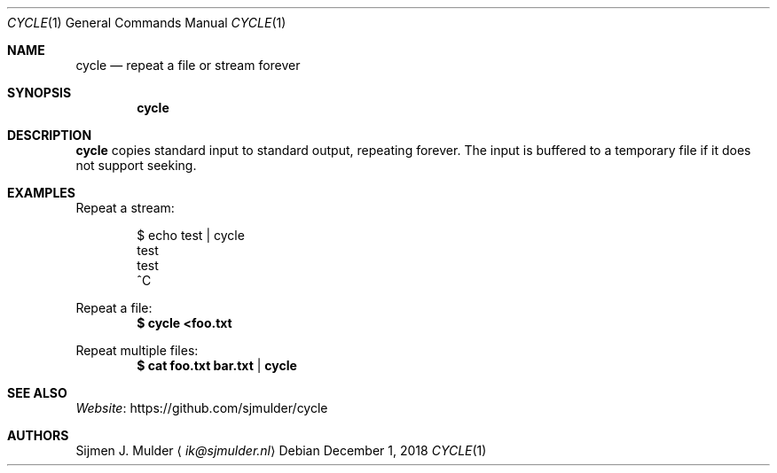 .Dd December 1, 2018
.Dt CYCLE 1
.Os
.Sh NAME
.Nm cycle
.Nd repeat a file or stream forever
.Sh SYNOPSIS
.Nm
.Sh DESCRIPTION
.Nm
copies standard input to standard output, repeating forever.
The input is buffered to a temporary file if it does not support seeking.
.Sh EXAMPLES
Repeat a stream:
.Bd -literal -offset indent
$ echo test | cycle
test
test
^C
.Ed
.Pp
Repeat a file:
.Dl $ cycle <foo.txt
.Pp
Repeat multiple files:
.Dl $ cat foo.txt bar.txt | cycle
.Sh SEE ALSO
.Lk https://github.com/sjmulder/cycle Website
.Sh AUTHORS
.An Sijmen J. Mulder
.Aq Mt ik@sjmulder.nl
